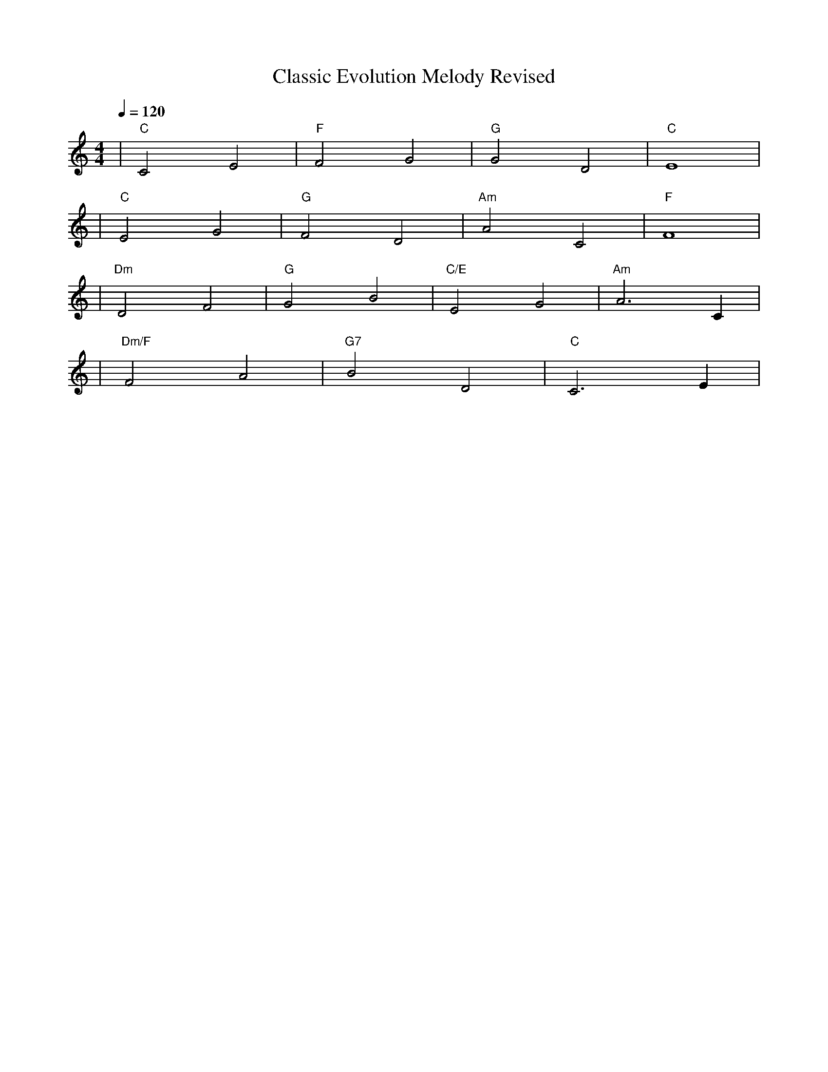 X: 1
T: Classic Evolution Melody Revised
M: 4/4
L: 1/4
Q: 1/4=120
K: C
%%MIDI gchord c2c2
%%MIDI chordname Maj7 0 4 7 11
%%MIDI chordname maj9 0 4 7 11 14
%%MIDI chordname Maj9 0 4 7 11 14
%%MIDI chordname min6 0 3 7 9
%%MIDI chordname m11 0 3 7 10 14 17
%%MIDI chordname 13 0 4 7 10 14 21
%%MIDI chordname m13 0 3 7 10 14 21
%%MIDI chordname 7#9 0 4 7 10 15
%%MIDI chordname 7#11 0 4 7 10 18
%%MIDI chordname 7#13 0 4 7 10 22
%%MIDI chordname 7b9 0 4 7 10 13
%%MIDI chordname 7b11 0 4 7 10 16
%%MIDI chordname 7b13 0 4 7 10 20
%%MIDI chordname add9 0 4 7 14
%%MIDI chordname add11 0 4 7 17
%%MIDI chordname add13 0 4 7 21
%%MIDI program 5 % Electric Piano 1 (エレクトリックピアノ)
%%MIDI chordprog 25 % Acoustic Guitar (アコースティックギター)
%%MIDI bassprog 33 % Electric Bass (エレクトリックベース)
| "C" C2 E2 | "F" F2 G2 | "G" G2 D2 | "C" E4 | % measure 1-4
%%MIDI program 48 % String Ensemble 1 (ストリング・アンサンブル)
%%MIDI chordprog 24 % Nylon String Guitar (クラシックギター)
%%MIDI bassprog 32 % Acoustic Bass (コントラバス)
| "C" E2 G2 | "G" F2 D2 | "Am" A2 C2 | "F" F4 | % measure 5-8
%%MIDI program 1 % Acoustic Grand Piano (グランドピアノ)
%%MIDI chordprog 42 % Viola (ビオラ)
%%MIDI bassprog 32 % Acoustic Bass (コントラバス)
| "Dm" D2 F2 | "G" G2 B2 | "C/E" E2 G2 | "Am" A3 C | % measure 9-12
%%MIDI program 1 % Acoustic Grand Piano (グランドピアノ)
%%MIDI chordprog 49 % Strings (フルオーケストラ)
%%MIDI bassprog 42 % Cello (チェロ＆コントラバス)
| "Dm/F" F2 A2 | "G7" B2 D2 | "C" C3 E | % measure 13-16